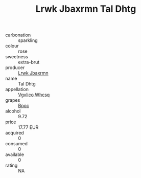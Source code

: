 :PROPERTIES:
:ID:                     0fec61ac-e2c0-4244-8f45-2714b0eaf413
:END:
#+TITLE: Lrwk Jbaxrmn Tal Dhtg 

- carbonation :: sparkling
- colour :: rose
- sweetness :: extra-brut
- producer :: [[id:a9621b95-966c-4319-8256-6168df5411b3][Lrwk Jbaxrmn]]
- name :: Tal Dhtg
- appellation :: [[id:b445b034-7adb-44b8-839a-27b388022a14][Vgvlico Whcsq]]
- grapes :: [[id:3e7e650d-931b-4d4e-9f3d-16d1e2f078c9][Bpoc]]
- alcohol :: 9.72
- price :: 17.77 EUR
- acquired :: 0
- consumed :: 0
- available :: 0
- rating :: NA


